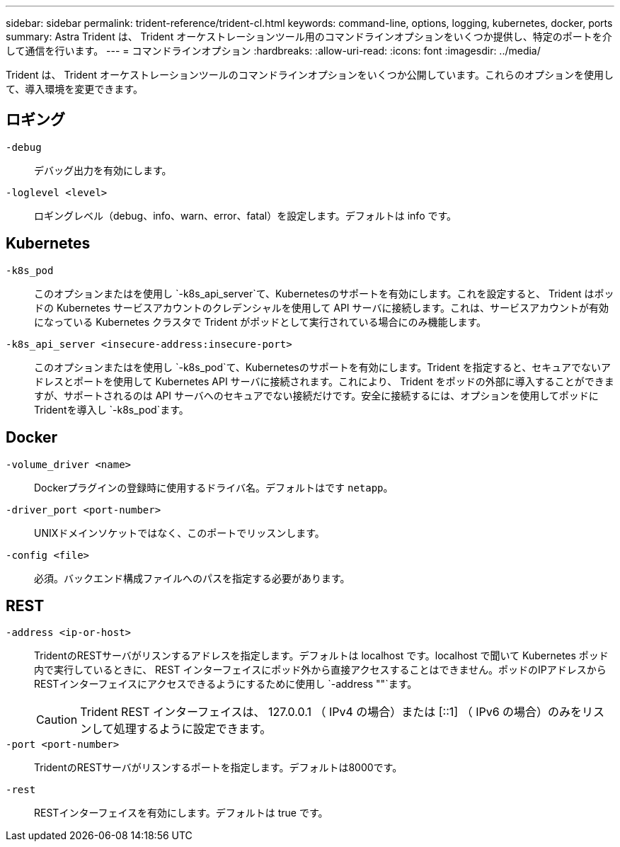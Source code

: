 ---
sidebar: sidebar 
permalink: trident-reference/trident-cl.html 
keywords: command-line, options, logging, kubernetes, docker, ports 
summary: Astra Trident は、 Trident オーケストレーションツール用のコマンドラインオプションをいくつか提供し、特定のポートを介して通信を行います。 
---
= コマンドラインオプション
:hardbreaks:
:allow-uri-read: 
:icons: font
:imagesdir: ../media/


[role="lead"]
Trident は、 Trident オーケストレーションツールのコマンドラインオプションをいくつか公開しています。これらのオプションを使用して、導入環境を変更できます。



== ロギング

`-debug`:: デバッグ出力を有効にします。
`-loglevel <level>`:: ロギングレベル（debug、info、warn、error、fatal）を設定します。デフォルトは info です。




== Kubernetes

`-k8s_pod`:: このオプションまたはを使用し `-k8s_api_server`て、Kubernetesのサポートを有効にします。これを設定すると、 Trident はポッドの Kubernetes サービスアカウントのクレデンシャルを使用して API サーバに接続します。これは、サービスアカウントが有効になっている Kubernetes クラスタで Trident がポッドとして実行されている場合にのみ機能します。
`-k8s_api_server <insecure-address:insecure-port>`:: このオプションまたはを使用し `-k8s_pod`て、Kubernetesのサポートを有効にします。Trident を指定すると、セキュアでないアドレスとポートを使用して Kubernetes API サーバに接続されます。これにより、 Trident をポッドの外部に導入することができますが、サポートされるのは API サーバへのセキュアでない接続だけです。安全に接続するには、オプションを使用してポッドにTridentを導入し `-k8s_pod`ます。




== Docker

`-volume_driver <name>`:: Dockerプラグインの登録時に使用するドライバ名。デフォルトはです `netapp`。
`-driver_port <port-number>`:: UNIXドメインソケットではなく、このポートでリッスンします。
`-config <file>`:: 必須。バックエンド構成ファイルへのパスを指定する必要があります。




== REST

`-address <ip-or-host>`:: TridentのRESTサーバがリスンするアドレスを指定します。デフォルトは localhost です。localhost で聞いて Kubernetes ポッド内で実行しているときに、 REST インターフェイスにポッド外から直接アクセスすることはできません。ポッドのIPアドレスからRESTインターフェイスにアクセスできるようにするために使用し `-address ""`ます。
+
--

CAUTION: Trident REST インターフェイスは、 127.0.0.1 （ IPv4 の場合）または [::1] （ IPv6 の場合）のみをリスンして処理するように設定できます。

--
`-port <port-number>`:: TridentのRESTサーバがリスンするポートを指定します。デフォルトは8000です。
`-rest`:: RESTインターフェイスを有効にします。デフォルトは true です。


